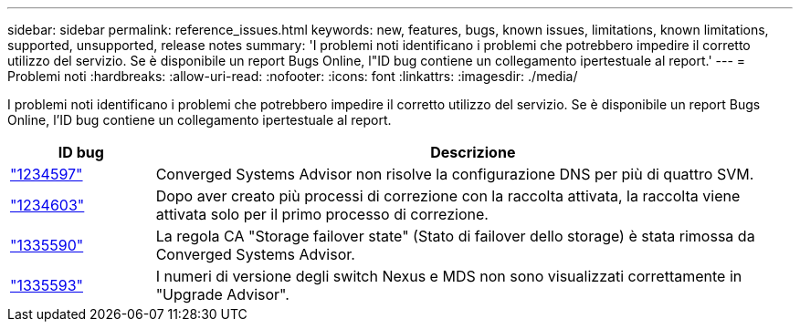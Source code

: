 ---
sidebar: sidebar 
permalink: reference_issues.html 
keywords: new, features, bugs, known issues, limitations, known limitations, supported, unsupported, release notes 
summary: 'I problemi noti identificano i problemi che potrebbero impedire il corretto utilizzo del servizio. Se è disponibile un report Bugs Online, l"ID bug contiene un collegamento ipertestuale al report.' 
---
= Problemi noti
:hardbreaks:
:allow-uri-read: 
:nofooter: 
:icons: font
:linkattrs: 
:imagesdir: ./media/


[role="lead"]
I problemi noti identificano i problemi che potrebbero impedire il corretto utilizzo del servizio. Se è disponibile un report Bugs Online, l'ID bug contiene un collegamento ipertestuale al report.

[cols="12,53"]
|===
| ID bug | Descrizione 


| https://mysupport.netapp.com/NOW/cgi-bin/bol?Type=Detail&Display=1234597["1234597"^] | Converged Systems Advisor non risolve la configurazione DNS per più di quattro SVM. 


| https://mysupport.netapp.com/NOW/cgi-bin/bol?Type=Detail&Display=1234603["1234603"^] | Dopo aver creato più processi di correzione con la raccolta attivata, la raccolta viene attivata solo per il primo processo di correzione. 


| https://mysupport.netapp.com/NOW/cgi-bin/bol?Type=Detail&Display=1335590["1335590"^] | La regola CA "Storage failover state" (Stato di failover dello storage) è stata rimossa da Converged Systems Advisor. 


| https://mysupport.netapp.com/NOW/cgi-bin/bol?Type=Detail&Display=1335593["1335593"^] | I numeri di versione degli switch Nexus e MDS non sono visualizzati correttamente in "Upgrade Advisor". 
|===